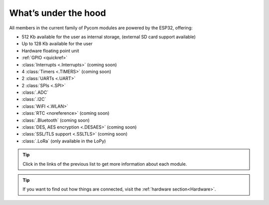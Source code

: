 *********************
What’s under the hood
*********************

All members in the current family of Pycom modules are powered by the ESP32, offering:

- 512 Kb available for the user as internal storage, (external SD card support available)
- Up to 128 Kb available for the user
- Hardware floating point unit
- :ref:`GPIO <quickref>`
- :class:`Interrupts <.Interrupts>` (coming soon)
- 4 :class:`Timers <.TIMERS>`  (coming soon)
- 2 :class:`UARTs <.UART>`
- 2 :class:`SPIs <.SPI>`
- :class:`.ADC`
- :class:`.I2C`
- :class:`WiFI <.WLAN>`
- :class:`RTC <noreference>` (coming soon)
- :class:`.Bluetooth` (coming soon)
- :class:`DES, AES encryption <.DESAES>` (coming soon)
- :class:`SSL/TLS support <.SSLTLS>` (coming soon)
- :class:`.LoRa` (only available in the LoPy)

.. #todo: add note in the next comment. Add links in the previous list. To the ones not yet in place, add a link to the “work in progress” section.

.. tip::
    Click in the links of the previous list to get more information about each module.

.. tip::
    If you want to find out how things are connected, visit the :ref:`hardware section<Hardware>`.
